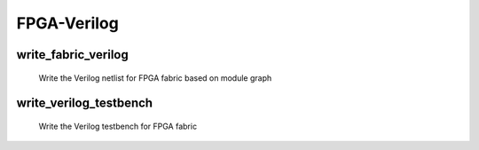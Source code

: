 .. _openfpga_verilog_commands:

FPGA-Verilog
------------

write_fabric_verilog
~~~~~~~~~~~~~~~~~~~~

  Write the Verilog netlist for FPGA fabric based on module graph

  .. option:: --file <string> or -f <string> 

    Specify the output directory for the Verilog netlists. For example, ``--file /temp/fabric_netlist/``

  .. option:: --explicit_port_mapping

    Use explicit port mapping when writing the Verilog netlists

  .. option:: --include_timing

    Output timing information to Verilog netlists for primitive modules
 
  .. option:: --include_signal_init

    Output signal initialization to Verilog netlists for primitive modules

  .. option:: --support_icarus_simulator
     
    Output Verilog netlists with syntax that iVerilog simulatorcan accept

  .. option:: --print_user_defined_template

    Output a template Verilog netlist for all the user-defined ``circuit models`` in :ref:`circuit_library`. This aims to help engineers to check what is the port sequence required by top-level Verilog netlists

  .. option:: --verbose

    Show verbose log

write_verilog_testbench
~~~~~~~~~~~~~~~~~~~~~~~
 
  Write the Verilog testbench for FPGA fabric

  .. option:: --file <string> or -f <string>
     
    The output directory for all the testbench netlists. We suggest the use of same output directory as fabric Verilog netlists. For example, ``--file /temp/testbench``

  .. option:: --fabric_netlist_file_path <string>

    Specify the fabric Verilog file if they are not in the same directory as the testbenches to be generated. If not specified, OpenFPGA will assume that the fabric netlists are the in the same directory as testbenches and assign default names. For example, ``--file /temp/fabric/fabric_netlists.v``

  .. option:: --reference_benchmark_file_path <string>

    Must specify the reference benchmark Verilog file if you want to output any testbenches. For example, ``--reference_benchmark_file_path /temp/benchmark/counter_post_synthesis.v``

  .. option:: --pin_constraints_file <string> or -pcf <string>

    Specify the *Pin Constraints File* (PCF) if you want to custom stimulus in testbenches. For example, ``-pin_constraints_file pin_constraints.xml``
    Strongly recommend for multi-clock simulations. See detailed file format about :ref:`file_format_pin_constraints_file`.

  .. option:: --fast_configuration

    Enable fast configuration phase for the top-level testbench in order to reduce runtime of simulations. It is applicable to configuration chain, memory bank and frame-based configuration protocols. For configuration chain, when enabled, the zeros at the head of the bitstream will be skipped. For memory bank and frame-based, when enabled, all the zero configuration bits will be skipped. So ensure that your memory cells can be correctly reset to zero with a reset signal. 

    .. note:: If both reset and set ports are defined in the circuit modeling for programming, OpenFPGA will pick the one that will bring largest benefit in speeding up configuration.

  .. option:: --print_top_testbench

    Enable top-level testbench which is a full verification including programming circuit and core logic of FPGA

  .. option:: --print_formal_verification_top_netlist

    Generate a top-level module which can be used in formal verification

  .. option:: --print_preconfig_top_testbench

    Enable pre-configured top-level testbench which is a fast verification skipping programming phase

  .. option:: --print_simulation_ini <string>

    Output an exchangeable simulation ini file, which is needed only when you need to interface different HDL simulators using openfpga flow-run scripts. For example, ``--print_simulation_ini /temp/testbench/sim.ini``

  .. option:: --explicit_port_mapping

    Use explicit port mapping when writing the Verilog netlists
